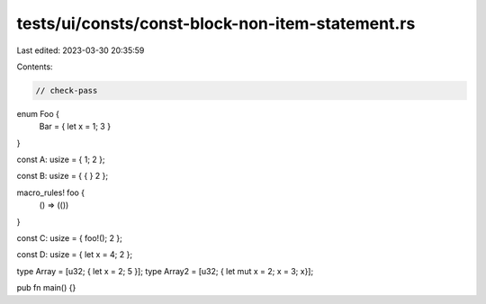 tests/ui/consts/const-block-non-item-statement.rs
=================================================

Last edited: 2023-03-30 20:35:59

Contents:

.. code-block:: rs

    // check-pass

enum Foo {
    Bar = { let x = 1; 3 }
}


const A: usize = { 1; 2 };

const B: usize = { { } 2 };

macro_rules! foo {
    () => (())
}

const C: usize = { foo!(); 2 };

const D: usize = { let x = 4; 2 };

type Array = [u32; {  let x = 2; 5 }];
type Array2 = [u32; { let mut x = 2; x = 3; x}];

pub fn main() {}


